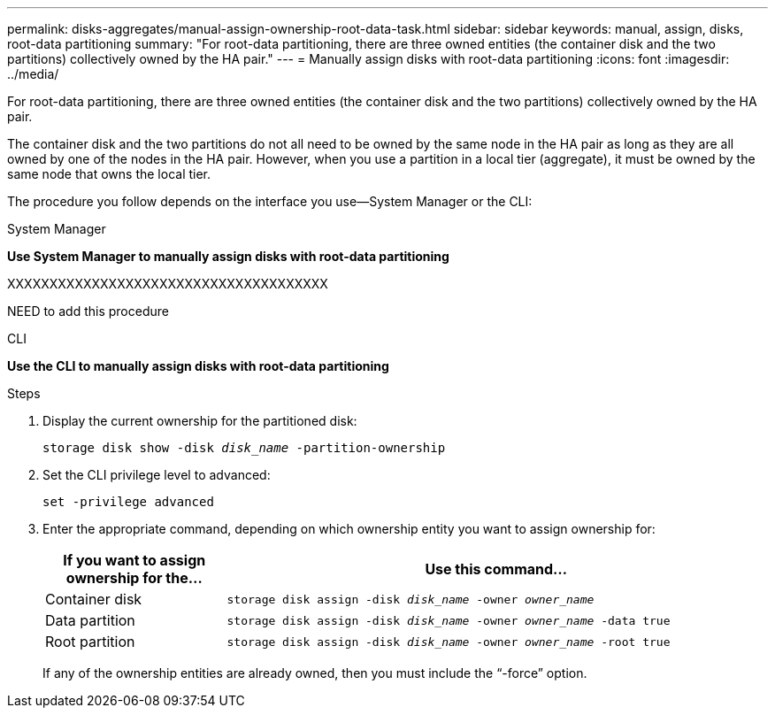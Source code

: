 ---
permalink: disks-aggregates/manual-assign-ownership-root-data-task.html
sidebar: sidebar
keywords: manual, assign, disks, root-data partitioning
summary: "For root-data partitioning, there are three owned entities (the container disk and the two partitions) collectively owned by the HA pair."
---
= Manually assign disks with root-data partitioning
:icons: font
:imagesdir: ../media/

[.lead]
For root-data partitioning, there are three owned entities (the container disk and the two partitions) collectively owned by the HA pair.

The container disk and the two partitions do not all need to be owned by the same node in the HA pair as long as they are all owned by one of the nodes in the HA pair. However, when you use a partition in a local tier (aggregate), it must be owned by the same node that owns the local tier.

The procedure you follow depends on the interface you use--System Manager or the CLI:

[role="tabbed-block"]
====
.System Manager
--
*Use System Manager to manually assign disks with root-data partitioning*

XXXXXXXXXXXXXXXXXXXXXXXXXXXXXXXXXXXXXX

NEED to add this procedure

--

.CLI

--
*Use the CLI to manually assign disks with root-data partitioning*

.Steps

. Display the current ownership for the partitioned disk:
+
`storage disk show -disk _disk_name_ -partition-ownership`
. Set the CLI privilege level to advanced:
+
`set -privilege advanced`
. Enter the appropriate command, depending on which ownership entity you want to assign ownership for:
+

[cols="25,75"]
|===

h| If you want to assign ownership for the... h| Use this command...

a|
Container disk
a|
`storage disk assign -disk _disk_name_ -owner _owner_name_`
a|
Data partition
a|
`storage disk assign -disk _disk_name_ -owner _owner_name_ -data true`
a|
Root partition
a|
`storage disk assign -disk _disk_name_ -owner _owner_name_ -root true`
|===
+
If any of the ownership entities are already owned, then you must include the "`-force`" option.

--
====

// IE-539, 25 MAY 2022, restructuring
